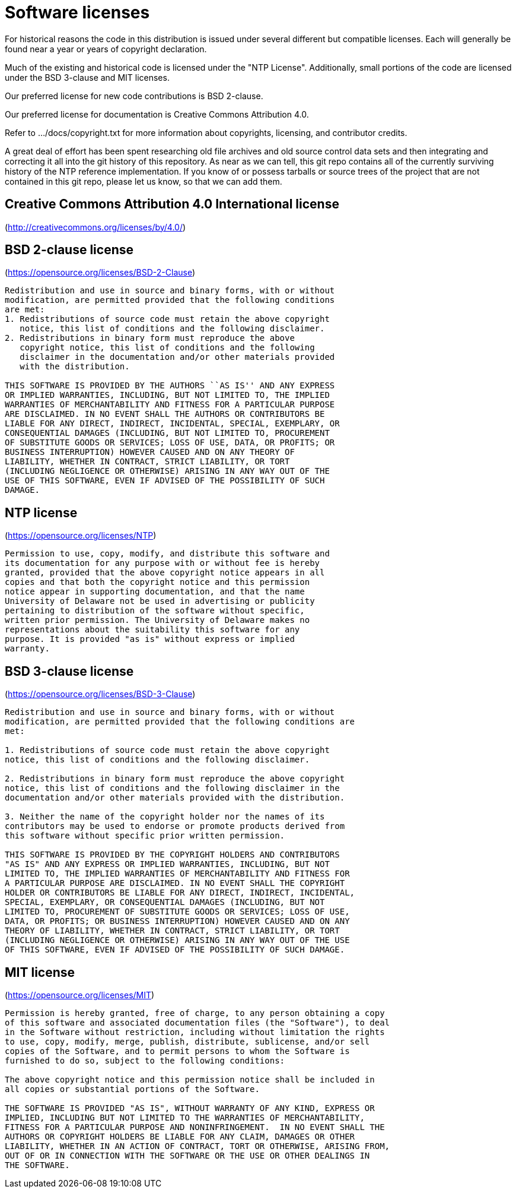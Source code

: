 = Software licenses =

For historical reasons the code in this distribution is issued under
several different but compatible licenses.  Each will generally be
found near a year or years of copyright declaration.

Much of the existing and historical code is licensed under the "NTP
License".  Additionally, small portions of the code are licensed under
the BSD 3-clause and MIT licenses.

Our preferred license for new code contributions is BSD 2-clause.

Our preferred license for documentation is Creative Commons Attribution 4.0.

Refer to .../docs/copyright.txt for more information about copyrights,
licensing, and contributor credits.

A great deal of effort has been spent researching old file archives
and old source control data sets and then integrating and correcting
it all into the git history of this repository.  As near as we can
tell, this git repo contains all of the currently surviving
history of the NTP reference implementation.  If you know of or
possess tarballs or source trees of the project that are not contained
in this git repo, please let us know, so that we can add them.


== Creative Commons Attribution 4.0 International license ==

(http://creativecommons.org/licenses/by/4.0/)

== BSD 2-clause license ==

(https://opensource.org/licenses/BSD-2-Clause)

----------------------------------------------------------------
Redistribution and use in source and binary forms, with or without
modification, are permitted provided that the following conditions
are met:
1. Redistributions of source code must retain the above copyright
   notice, this list of conditions and the following disclaimer.
2. Redistributions in binary form must reproduce the above
   copyright notice, this list of conditions and the following
   disclaimer in the documentation and/or other materials provided
   with the distribution.

THIS SOFTWARE IS PROVIDED BY THE AUTHORS ``AS IS'' AND ANY EXPRESS
OR IMPLIED WARRANTIES, INCLUDING, BUT NOT LIMITED TO, THE IMPLIED
WARRANTIES OF MERCHANTABILITY AND FITNESS FOR A PARTICULAR PURPOSE
ARE DISCLAIMED. IN NO EVENT SHALL THE AUTHORS OR CONTRIBUTORS BE
LIABLE FOR ANY DIRECT, INDIRECT, INCIDENTAL, SPECIAL, EXEMPLARY, OR
CONSEQUENTIAL DAMAGES (INCLUDING, BUT NOT LIMITED TO, PROCUREMENT
OF SUBSTITUTE GOODS OR SERVICES; LOSS OF USE, DATA, OR PROFITS; OR
BUSINESS INTERRUPTION) HOWEVER CAUSED AND ON ANY THEORY OF
LIABILITY, WHETHER IN CONTRACT, STRICT LIABILITY, OR TORT
(INCLUDING NEGLIGENCE OR OTHERWISE) ARISING IN ANY WAY OUT OF THE
USE OF THIS SOFTWARE, EVEN IF ADVISED OF THE POSSIBILITY OF SUCH
DAMAGE.
----------------------------------------------------------------

== NTP license ==

(https://opensource.org/licenses/NTP)

----------------------------------------------------------------
Permission to use, copy, modify, and distribute this software and
its documentation for any purpose with or without fee is hereby
granted, provided that the above copyright notice appears in all
copies and that both the copyright notice and this permission
notice appear in supporting documentation, and that the name
University of Delaware not be used in advertising or publicity
pertaining to distribution of the software without specific,
written prior permission. The University of Delaware makes no
representations about the suitability this software for any
purpose. It is provided "as is" without express or implied
warranty.
----------------------------------------------------------------

== BSD 3-clause license ==

(https://opensource.org/licenses/BSD-3-Clause)

----------------------------------------------------------------
Redistribution and use in source and binary forms, with or without
modification, are permitted provided that the following conditions are
met:

1. Redistributions of source code must retain the above copyright
notice, this list of conditions and the following disclaimer.

2. Redistributions in binary form must reproduce the above copyright
notice, this list of conditions and the following disclaimer in the
documentation and/or other materials provided with the distribution.

3. Neither the name of the copyright holder nor the names of its
contributors may be used to endorse or promote products derived from
this software without specific prior written permission.

THIS SOFTWARE IS PROVIDED BY THE COPYRIGHT HOLDERS AND CONTRIBUTORS
"AS IS" AND ANY EXPRESS OR IMPLIED WARRANTIES, INCLUDING, BUT NOT
LIMITED TO, THE IMPLIED WARRANTIES OF MERCHANTABILITY AND FITNESS FOR
A PARTICULAR PURPOSE ARE DISCLAIMED. IN NO EVENT SHALL THE COPYRIGHT
HOLDER OR CONTRIBUTORS BE LIABLE FOR ANY DIRECT, INDIRECT, INCIDENTAL,
SPECIAL, EXEMPLARY, OR CONSEQUENTIAL DAMAGES (INCLUDING, BUT NOT
LIMITED TO, PROCUREMENT OF SUBSTITUTE GOODS OR SERVICES; LOSS OF USE,
DATA, OR PROFITS; OR BUSINESS INTERRUPTION) HOWEVER CAUSED AND ON ANY
THEORY OF LIABILITY, WHETHER IN CONTRACT, STRICT LIABILITY, OR TORT
(INCLUDING NEGLIGENCE OR OTHERWISE) ARISING IN ANY WAY OUT OF THE USE
OF THIS SOFTWARE, EVEN IF ADVISED OF THE POSSIBILITY OF SUCH DAMAGE.
----------------------------------------------------------------

== MIT license ==

(https://opensource.org/licenses/MIT)

----------------------------------------------------------------
Permission is hereby granted, free of charge, to any person obtaining a copy
of this software and associated documentation files (the "Software"), to deal
in the Software without restriction, including without limitation the rights
to use, copy, modify, merge, publish, distribute, sublicense, and/or sell
copies of the Software, and to permit persons to whom the Software is
furnished to do so, subject to the following conditions:

The above copyright notice and this permission notice shall be included in
all copies or substantial portions of the Software.

THE SOFTWARE IS PROVIDED "AS IS", WITHOUT WARRANTY OF ANY KIND, EXPRESS OR
IMPLIED, INCLUDING BUT NOT LIMITED TO THE WARRANTIES OF MERCHANTABILITY,
FITNESS FOR A PARTICULAR PURPOSE AND NONINFRINGEMENT.  IN NO EVENT SHALL THE
AUTHORS OR COPYRIGHT HOLDERS BE LIABLE FOR ANY CLAIM, DAMAGES OR OTHER
LIABILITY, WHETHER IN AN ACTION OF CONTRACT, TORT OR OTHERWISE, ARISING FROM,
OUT OF OR IN CONNECTION WITH THE SOFTWARE OR THE USE OR OTHER DEALINGS IN
THE SOFTWARE.
----------------------------------------------------------------

// end
